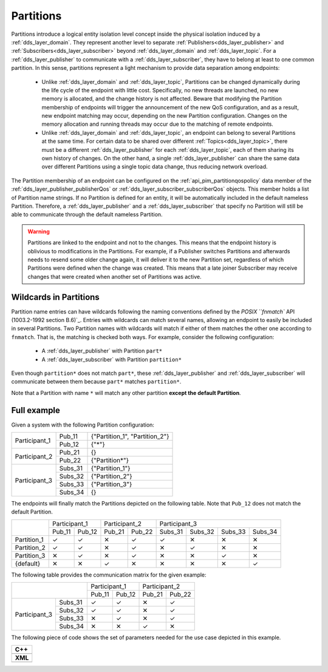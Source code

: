 .. _partitions:

Partitions
==========

Partitions introduce a logical entity isolation level concept inside the physical isolation induced by a
:ref:`dds_layer_domain`.
They represent another level to separate :ref:`Publishers<dds_layer_publisher>` and
:ref:`Subscribers<dds_layer_subscriber>` beyond :ref:`dds_layer_domain` and
:ref:`dds_layer_topic`.
For a :ref:`dds_layer_publisher` to communicate with a :ref:`dds_layer_subscriber`,
they have to belong at least to one common partition.
In this sense, partitions represent a light mechanism to provide data separation among endpoints:

 * Unlike :ref:`dds_layer_domain` and :ref:`dds_layer_topic`, Partitions can be changed dynamically
   during the life cycle of the endpoint with little cost.
   Specifically, no new threads are launched, no new memory is allocated, and the change history is not affected.
   Beware that modifying the Partition membership of endpoints will trigger the announcement
   of the new QoS configuration, and as a result, new endpoint matching may occur,
   depending on the new Partition configuration.
   Changes on the memory allocation and running threads may occur due to the matching of remote endpoints.

 * Unlike :ref:`dds_layer_domain` and :ref:`dds_layer_topic`, an endpoint can belong to several Partitions
   at the same time.
   For certain data to be shared over different :ref:`Topics<dds_layer_topic>`, there must be a different
   :ref:`dds_layer_publisher` for each :ref:`dds_layer_topic`,
   each of them sharing its own history of changes.
   On the other hand, a single :ref:`dds_layer_publisher` can share the same data over different Partitions
   using a single topic data change, thus reducing network overload.

.. |partition| replace:: :cpp:func:`partition<eprosima::fastdds::dds::SubscriberQos::partition>`

The Partition membership of an endpoint can be configured on the :ref:`api_pim_partitionqospolicy`
data member of the :ref:`dds_layer_publisher_publisherQos` or :ref:`dds_layer_subscriber_subscriberQos` objects.
This member holds a list of Partition name strings.
If no Partition is defined for an entity, it will be automatically included in the default nameless Partition.
Therefore, a :ref:`dds_layer_publisher` and a :ref:`dds_layer_subscriber` that specify no Partition will still
be able to communicate through the default nameless Partition.

.. warning::

   Partitions are linked to the endpoint and not to the changes.
   This means that the endpoint history is oblivious to modifications in the Partitions.
   For example, if a Publisher switches Partitions and afterwards needs to resend some older change again,
   it will deliver it to the new Partition set, regardless of which Partitions were defined
   when the change was created.
   This means that a late joiner Subscriber may receive changes that were created when another
   set of Partitions was active.

Wildcards in Partitions
-----------------------

.. _POSIX ``fnmatch`` API (1003.2-1992 section B.6): https://standards.ieee.org/standard/1003_2-1992.html

Partition name entries can have wildcards following the naming conventions defined by the
`POSIX ``fnmatch`` API (1003.2-1992 section B.6)`_.
Entries with wildcards can match several names, allowing an endpoint to easily be included in several Partitions.
Two Partition names with wildcards will match if either of them matches the other one according to ``fnmatch``.
That is, the matching is checked both ways.
For example, consider the following configuration:

 - A :ref:`dds_layer_publisher` with Partition ``part*``
 - A :ref:`dds_layer_subscriber` with Partition ``partition*``

Even though ``partition*`` does not match ``part*``, these :ref:`dds_layer_publisher` and :ref:`dds_layer_subscriber`
will communicate between them because ``part*`` matches ``partition*``.

Note that a Partition with name ``*`` will match any other partition **except the default Partition**.

Full example
------------

Given a system with the following Partition configuration:

+----------------+---------+--------------------------------+
| Participant_1  | Pub_11  | {"Partition_1", "Partition_2"} |
+                +---------+--------------------------------+
|                | Pub_12  | {"*"}                          |
+----------------+---------+--------------------------------+
| Participant_2  | Pub_21  | {}                             |
+                +---------+--------------------------------+
|                | Pub_22  | {"Partition*"}                 |
+----------------+---------+--------------------------------+
| Participant_3  | Subs_31 | {"Partition_1"}                |
+                +---------+--------------------------------+
|                | Subs_32 | {"Partition_2"}                |
+                +---------+--------------------------------+
|                | Subs_33 | {"Partition_3"}                |
+                +---------+--------------------------------+
|                | Subs_34 | {}                             |
+----------------+---------+--------------------------------+

The endpoints will finally match the Partitions depicted on the following table.
Note that ``Pub_12`` does not match the default Partition.

+--------------+-------------------+-------------------+---------------------------------------+
|              | Participant_1     | Participant_2     | Participant_3                         |
|              +---------+---------+---------+---------+---------+---------+---------+---------+
|              | Pub_11  | Pub_12  | Pub_21  | Pub_22  | Subs_31 | Subs_32 | Subs_33 | Subs_34 |
+--------------+---------+---------+---------+---------+---------+---------+---------+---------+
| Partition_1  |    ✓    |    ✓    |    ✕    |    ✓    |    ✓    |    ✕    |    ✕    |    ✕    |
+--------------+---------+---------+---------+---------+---------+---------+---------+---------+
| Partition_2  |    ✓    |    ✓    |    ✕    |    ✓    |    ✕    |    ✓    |    ✕    |    ✕    |
+--------------+---------+---------+---------+---------+---------+---------+---------+---------+
| Partition_3  |    ✕    |    ✓    |    ✕    |    ✓    |    ✕    |    ✕    |    ✓    |    ✕    |
+--------------+---------+---------+---------+---------+---------+---------+---------+---------+
| {default}    |    ✕    |    ✕    |    ✓    |    ✕    |    ✕    |    ✕    |    ✕    |    ✓    |
+--------------+---------+---------+---------+---------+---------+---------+---------+---------+

The following table provides the communication matrix for the given example:

+--------------------------+-------------------+-------------------+
|                          | Participant_1     | Participant_2     |
|                          +---------+---------+---------+---------+
|                          | Pub_11  | Pub_12  | Pub_21  | Pub_22  |
+----------------+---------+---------+---------+---------+---------+
| Participant_3  | Subs_31 |    ✓    |    ✓    |    ✕    |    ✓    |
+                +---------+---------+---------+---------+---------+
|                | Subs_32 |    ✓    |    ✓    |    ✕    |    ✓    |
+                +---------+---------+---------+---------+---------+
|                | Subs_33 |    ✕    |    ✓    |    ✕    |    ✓    |
+                +---------+---------+---------+---------+---------+
|                | Subs_34 |    ✕    |    ✕    |    ✓    |    ✕    |
+----------------+---------+---------+---------+---------+---------+

The following piece of code shows the set of parameters needed for the use case depicted in this example.


+-----------------------------------------------------+
| **C++**                                             |
+-----------------------------------------------------+
| .. literalinclude:: /../code/DDSCodeTester.cpp      |
|    :language: c++                                   |
|    :start-after: //CONF-QOS-PARTITIONS              |
|    :end-before: //!--                               |
|    :dedent: 8                                       |
+-----------------------------------------------------+
| **XML**                                             |
+-----------------------------------------------------+
| .. literalinclude:: /../code/XMLTester.xml          |
|    :language: xml                                   |
|    :start-after: <!-->CONF-QOS-PARTITIONS           |
|    :end-before: <!--><-->                           |
|    :lines: 2-3,5-                                   |
|    :append: </profiles>                             |
+-----------------------------------------------------+


